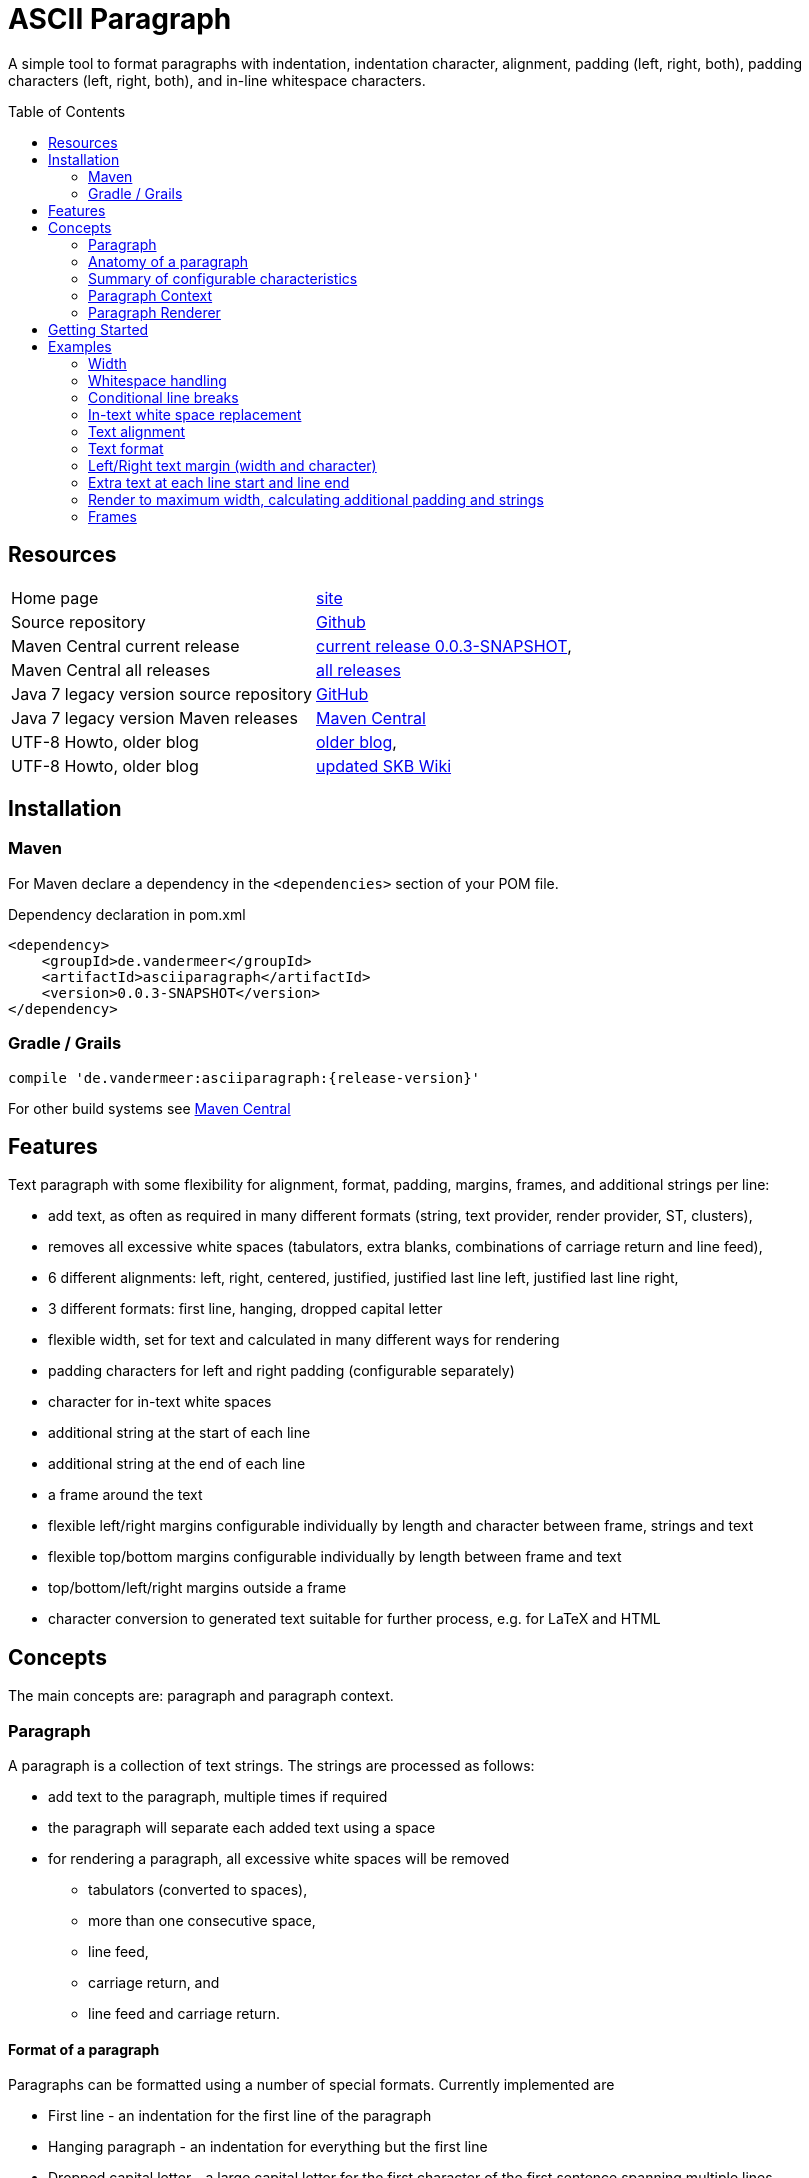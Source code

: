 
= ASCII Paragraph
:page-layout: base
:toc: preamble

:release-version: 0.0.3-SNAPSHOT

A simple tool to format paragraphs with indentation, indentation character, alignment, padding (left, right, both), padding characters (left, right, both), and in-line whitespace characters.

== Resources


[frame=topbot, grid=rows, cols="d,d"]
|===

| Home page
| https://www.vandermeer.de/project/dev/skb/asciiparagraph[site]

| Source repository
| https://github.com/vdmeer/asciiparagraph/tree/master[Github]

| Maven Central current release
| https://search.maven.org/#artifactdetails\|de.vandermeer\|asciiparagraph\|{release-version}\|jar[current release {release-version}], 

| Maven Central all releases
| https://search.maven.org/#search\|gav\|1\|g%3A%22de.vandermeer%22%20AND%20a%3A%22asciiparagraph%22[all releases]

| Java 7 legacy version source repository
| https://github.com/vdmeer/asciiparagraph/tree/master-j7[GitHub]

| Java 7 legacy version Maven releases
| https://search.maven.org/#search\|gav\|1\|g%3A%22de.vandermeer%22%20AND%20a%3A%22asciiparagraph-j%22[Maven Central]

| UTF-8 Howto, older blog
| http://vdmeer-sven.blogspot.ie/2014/06/utf-8-support-w-java-and-console.html[older blog], 

| UTF-8 Howto, older blog
| https://github.com/vdmeer/skb/wiki/HowTo-UTF-8-Support-in-Java-and-Console[updated SKB Wiki]

|===

== Installation

=== Maven

For Maven declare a dependency in the `<dependencies>` section of your POM file.

[source,xml,subs=attributes+]
.Dependency declaration in pom.xml
----
<dependency>
    <groupId>de.vandermeer</groupId>
    <artifactId>asciiparagraph</artifactId>
    <version>{release-version}</version>
</dependency>
----


=== Gradle / Grails

----
compile 'de.vandermeer:asciiparagraph:{release-version}'
----


For other build systems see https://search.maven.org/#artifactdetails\|de.vandermeer\|asciiparagraph\|{release-version}\|jar[Maven Central]

== Features

Text paragraph with some flexibility for alignment, format, padding, margins, frames, and additional strings per line:

* add text, as often as required in many different formats (string, text provider, render provider, ST, clusters),
* removes all excessive white spaces (tabulators, extra blanks, combinations of carriage return and line feed),
* 6 different alignments: left, right, centered, justified, justified last line left, justified last line right,
* 3 different formats: first line, hanging, dropped capital letter
* flexible width, set for text and calculated in many different ways for rendering
* padding characters for left and right padding (configurable separately)
* character for in-text white spaces
* additional string at the start of each line
* additional string at the end of each line
* a frame around the text
* flexible left/right margins configurable individually by length and character between frame, strings and text
* flexible top/bottom margins configurable individually by length between frame and text
* top/bottom/left/right margins outside a frame
* character conversion to generated text suitable for further process, e.g. for LaTeX and HTML

== Concepts


The main concepts are: paragraph and paragraph context.

=== Paragraph

A paragraph is a collection of text strings.
The strings are processed as follows:

* add text to the paragraph, multiple times if required
* the paragraph will separate each added text using a space
* for rendering a paragraph, all excessive white spaces will be removed
  ** tabulators (converted to spaces),
  ** more than one consecutive space,
  ** line feed,
  ** carriage return, and
  ** line feed and carriage return.

==== Format of a paragraph

Paragraphs can be formatted using a number of special formats.
Currently implemented are

* First line - an indentation for the first line of the paragraph
* Hanging paragraph - an indentation for everything but the first line
* Dropped capital letter - a large capital letter for the first character of the first sentence spanning multiple lines


==== Text alignment

Text in the paragraph can be aligned in multiple different ways:

* align left (open ended right site)
* align right (open ended left site)
* centered (all lines centered)
* justified (all line justified)
* justified with last line left aligned
* justified with last line right aligned 


==== Text padding

All lines will use padding to create a paragraph with equal length of each line.
The padding on the left and the right depends on the text alignment:

- align left: no padding left (all lines bound), padding on the right
- align right: no padding on the right (all lines bound), padding on the right
- centered: padding on both sides of each line
- justified: no padding at all, each line starts and finishes with a word (or single character)
- justified last line left align: padding only for the last line, on the right site
- justified last line right align: padding only for the last line, on the left site

The characters being used for padding can be set separately, so that each site of a line gets a different padding character.


==== In-text white spaces

With all excessive white spaces removed, each line only contains single blanks.
The exception to this rule are all justified paragraphs (here extra white spaces are added to give the impression of a justified paragraph).

The implementation allows to change the character used for in-text white spaces from the default (a blank) to any other character.


==== Start and end strings

Each line of a paragraph can be started and terminated by a specific (different or identical) string.
These strings are outside the text area, i.e. no special formatting is done on those strings.


==== Margins

A paragraph has several margins for the left and right sides as well as for top and bottom.
Each margin can be set - the width for let/right side margins and the height for top and bottom margins.
Additionally, a character can be set for left/right margins (the same or different characters for each side).


==== Frame

A paragraph can also be framed. A frame is

* a line above the paragraph,
* borders for each line of the paragraph (on the left and right side),
* and a line at the bottom of of the paragraph.

The frame is set as a frame theme.
A number of those themes are provided in the `skb-interfaces` package.
New themes can be created very easily, using ASCII and/or UTF-8 characters.


=== Anatomy of a paragraph

The figure below shows all spacing characteristics of a paragraph.
The outer rectangle (using `+`, `-`, and `|` characters) marks the most outer part of a paragraph.
This is followed by top, bottom, left, and right frame margins.

The next rectangle (using the UTF-8 double line characters `╔`, `═`, `╗`, `╚`, `║`, and `╝`) shows an example frame.
This is followed by top / bottom text margins and left / right string margins.

Left and right we find the start and end strings that can be set. This is followed by the left / right text margins.

The last rectangle (using the single line UTF-8 characters `┌`, `─`, `┐`, `└`, `─`, and `┘`) marks the actual paragraph.
Here we have the text, plus optional padding and indentations.

----
+----------------------------------------------------------------------------------------------+
|                                                                                              |
|                                      Top Frame Margin                                        |
|                                                                                              |
|--------╔════════════════════════════════════════════════════════════════════════════╗--------|
|        ║                                                                            ║        |
|        ║                             Top Text Margin                                ║        |
|        ║                                                                            ║        |
|        ║--------+--------+--------┌─────────────────────┐--------+--------+---------║        |
|        ║        |        |        │                     │        |        |         ║        |
|  F  M  ║  S  M  |  S  S  |  T  M  │      Paragraph      │  T  M  |  E  S  |  S   M  ║  F  M  |
|  r  a  ║  t  a  |  t  t  |  e  a  │      text with      │  e  a  |  n  t  |  t   a  ║  r  a  |
|  a  r  ║  r  r  |  a  r  |  x  r  │      padding &      │  x  r  |  d  r  |  r   r  ║  a  r  |
|  m  g  ║  i  g  |  r  i  |  t  g  │     indentation     │  t  g  |     i  |  i   g  ║  m  g  |
|  e  i  ║  n  i  |  t  g  |     i  │                     │     i  |     g  |  n   i  ║  e  i  |
|     n  ║  g  n  |        |     n  │                     │     n  |        |  g   n  ║     n  |
|        ║        |        |        │                     │        |        |         ║        |
|        ║--------+--------+--------└─────────────────────┘--------+--------+---------║        |
|        ║                                                                            ║        |
|        ║                            Bottom Text Margin                              ║        |
|        ║                                                                            ║        |
|--------╚════════════════════════════════════════════════════════════════════════════╝--------|
|                                                                                              |
|                                     Bottom Frame Margin                                      |
|                                                                                              |
+----------------------------------------------------------------------------------------------+
----


=== Summary of configurable  characteristics

- text width (length of each text line)
- text alignment (for the whole paragraph): left, right, centered, justified (with additional options for last line)
- text format: first line, hanging, dropped capital letter
- frame: set a frame around the paragraph
- start / end string: define a start and/or end string for each line
- top and bottom margins above a frame (empty lines)
- margins on the left and right of a frame (number with character)
- margins between the frame and the start string (left) and end string and frame (right), using different length and character
- margins between start string and text (left), and text and end string (right), using different length and characters
- top and bottom margins for the text (including and string margin and string)
- character converters to convert characters before line generation, i.e. to generate text suitable for LaTeX or HTML


=== Paragraph Context

While the paragraph only maintains the text, the paragraph context maintains all configurable characteristics of the paragraph (see above).
The current implementation directly has

* paragraph alignment (default being justified, last line left)
* paragraph format (default being none)
* paragraph width (default being 80)
* an optional library for dropped capital letters (default being not set)
* an optional theme for a frame (default being not set)

The following characteristics are handled by special objects (one for each), which the context provides access to:

* indentations (for first line and hanging paragraph)
* all margins
* all characters
* all strings

Additionally, the context provides a number of helper methods for rendering

* different calculations for width, starting with simple text width and finishing with an all inclusive width
* convenience methods to jointly set margins and characters, for the same left/right or top/bottom pairs

The paragraph can be initialized with a given context or plain, in which case it will create its own context object.
Any future characteristics will be added to the paragraph context


=== Paragraph Renderer

The actual rendering of a paragraph is realized by special render objects (i.e. it's not done in the paragraph or its context).
A paragraph can be rendered in two different ways:

. call the provided render methods on the paragraph object itself
. use a specialized render object

No changes are made to the paragraph text or any context settings by any render operation.
All required text being processed and calculations being made will happen inside the renderer.

The render methods on the paragraph allow to render it (a) to the width set in the context or (b) to an overall required width.
The first option is the most simple one: fill paragraph with text, set width on context, render.
The second option can be used by other applications, for instance a table, to get a paragraph of required width.

For any other render operations use the provided standard renderer or create your own render object.
The default renderer does currently provide render methods to different width with calculations provided by the context.

Note: coming soon: 
It also provides render methods that use their own context (i.e. ignore the context set in the paragraph).
This allows for extremely flexibility in using the paragraph in many different scenarios.

== Getting Started

The standard usage is:

* create a paragraph
* add text to the paragraph
* change the paragraph context (to change its properties)
* render the list
* use the created string, e.g. print it to a console or write it to a file


First, create a paragraph.

[source, java]
----------------------------------------------------------------------------------------
AsciiParagraph ap = new AsciiParagraph();
----------------------------------------------------------------------------------------


Next, add text.
Any text can be added, the renderer will process the text (for instance remove excessive white spaces).

[source, java]
----------------------------------------------------------------------------------------
ap.addText("line	1");
ap.addText("2  2");
ap.addText("more text with	tab and \n newline");
ap.addText("some more text to get it over the 80 character default width");
----------------------------------------------------------------------------------------


Next, render the paragraph.
This will provide the text output using the default settings from the paragraph's context.

[source, java]
----------------------------------------------------------------------------------------
String rend = ap.render();
----------------------------------------------------------------------------------------


Finally, print the paragraph to standard out.

[source, java]
----------------------------------------------------------------------------------------
System.out.println(rend);
----------------------------------------------------------------------------------------

The output will be:

----------------------------------------------------------------------------------------
line 1 2 2 more text with tab and newline some more text to get it over  the  80
character default width                                                         

----------------------------------------------------------------------------------------

== Examples

The following examples are using the classic "Lorem Ipsum" text as content.


=== Width

Width of 50, 40, and 30 on the same text.
----------------------------------------------------------------------------------------
Lorem ipsum dolor sit amet, consetetur sadipscing 
elitr, sed diam nonumy eirmod tempor invidunt ut  
labore et dolore magna aliquyam                   

Lorem ipsum dolor sit amet, consetetur  
sadipscing elitr, sed diam nonumy eirmod
tempor invidunt ut labore et dolore     
magna aliquyam                          

Lorem ipsum dolor sit amet,   
consetetur sadipscing elitr,  
sed diam nonumy eirmod tempor 
invidunt ut labore et dolore  
magna aliquyam                

----------------------------------------------------------------------------------------



=== Whitespace handling

The paragraph will remove all additional white spaces so that the resulting text has words separated by 1 space.
All tabulators, line feeds, and carriage returns will be removed.
----------------------------------------------------------------------------------------
"c2  c2"        // string with 1 extra blank
"c3   c3"       // string with 2 extra blanks
"c4    c4"      // string with 3 extra blanks

"t1	t1"                       // string with a tabulator
"t2		t2"               // string with 2 tabulators
"t3			t3"       // string with 3 tabulators
"t4\t\t\t\tt4"                    // string with 4 escaped tabulators

// a more complex construct using StringUtils to add CR and LF
"word followed by " + StringUtils.CR + " followed by" + StringUtils.LF + " followed by \n"
----------------------------------------------------------------------------------------

Using left alignment and a width of 60 the rendered output will be:
----------------------------------------------------------------------------------------
c2 c2 c3 c3 c4 c4 t1 t1 t2 t2 t3 t3 t4 t4 word followed by 
followed by followed by  

----------------------------------------------------------------------------------------


=== Conditional line breaks

Use HTML entities `<br>` and `<br/>` to render text
----------------------------------------------------------------------------------------
"line 1<br>"
"line 2<br/>"
"line three \n still line three"
----------------------------------------------------------------------------------------

to
----------------------------------------------------------------------------------------
line 1                             
line 2                             
line three still line three        

----------------------------------------------------------------------------------------


=== In-text white space replacement

Remaining blanks in text can be automatically replaced by other characters
----------------------------------------------------------------------------------------
Lorem˽ipsum˽dolor˽sit˽amet,                Lorem—ipsum—dolor—sit—amet,        
consetetur˽sadipscing˽elitr,˽sed           consetetur—sadipscing—elitr,—sed   
diam˽nonumy˽eirmod˽tempor˽invidunt         diam—nonumy—eirmod—tempor—invidunt 
ut˽labore˽et˽dolore˽magna˽aliquyam         ut—labore—et—dolore—magna—aliquyam 

----------------------------------------------------------------------------------------


=== Text alignment

Left and right.
----------------------------------------------------------------------------------------
Lorem ipsum dolor sit amet, consetetur        Lorem ipsum dolor sit amet, consetetur
sadipscing elitr, sed diam nonumy                  sadipscing elitr, sed diam nonumy
eirmod tempor invidunt ut labore et              eirmod tempor invidunt ut labore et
dolore magna aliquyam erat, sed diam            dolore magna aliquyam erat, sed diam
voluptua. At vero eos et accusam                    voluptua. At vero eos et accusam
----------------------------------------------------------------------------------------

Centered and justified.
----------------------------------------------------------------------------------------
Lorem ipsum dolor sit amet, consetetur        Lorem ipsum dolor sit amet,  consetetur
   sadipscing elitr, sed diam nonumy          sadipscing  elitr,  sed   diam   nonumy
  eirmod tempor invidunt ut labore et         eirmod tempor  invidunt  ut  labore  et
 dolore magna aliquyam erat, sed diam         dolore magna aliquyam  erat,  sed  diam
   voluptua. At vero eos et accusam           voluptua.  At  vero  eos   et   accusam
----------------------------------------------------------------------------------------

Justified last line left and right.
----------------------------------------------------------------------------------------
Lorem ipsum dolor sit amet,  consetetur        Lorem ipsum dolor sit amet,  consetetur
sadipscing  elitr,  sed   diam   nonumy        sadipscing  elitr,  sed   diam   nonumy
eirmod tempor  invidunt  ut  labore  et        eirmod tempor  invidunt  ut  labore  et
dolore magna aliquyam  erat,  sed  diam        dolore magna aliquyam  erat,  sed  diam
voluptua. At vero eos et accusam                      voluptua. At vero eos et accusam
----------------------------------------------------------------------------------------


=== Text format

First line indentation and hanging paragraph.
----------------------------------------------------------------------------------------
    Lorem  ipsum  dolor  sit  amet,        Lorem   ipsum   dolor   sit   amet,
Lorem   ipsum   dolor   sit   amet,            Lorem  ipsum  dolor  sit  amet,
consetetur  sadipscing  elitr,  sed            consetetur  sadipscing   elitr,
diam nonumy eirmod tempor  invidunt            sed diam nonumy  eirmod  tempor
ut labore et dolore magna  aliquyam            invidunt ut  labore  et  dolore
erat, sed diam  voluptua.  At  vero            magna aliquyam erat,  sed  diam
eos et accusam                                 voluptua.  At   vero   eos   et
                                               accusam                        
----------------------------------------------------------------------------------------

Dropped capital letters.
----------------------------------------------------------------------------------------
ooooo          orem ipsum dolor sit        #        orem ipsum dolor sit amet,
`888'          amet,     consetetur        #        consetetur      sadipscing
 888           sadipscing    elitr,        #        elitr,  sed  diam   nonumy
 888           sed   diam    nonumy        #        eirmod tempor invidunt  ut
 888           eirmod        tempor        #        labore  et  dolore   magna
 888       o   invidunt  ut  labore        ######   aliquyam  erat,  sed  diam
o888ooooood8   et   dolore    magna                 voluptua. At vero  eos  et
               aliquyam  erat,  sed        accusam                            
diam  voluptua.  At  vero  eos   et
accusam                            
----------------------------------------------------------------------------------------


=== Left/Right text margin (width and character)

----------------------------------------------------------------------------------------
Lorem ipsum dolor sit amet,                                Lorem ipsum dolor sit amet,
consetetur sadipscing elitr,                              consetetur sadipscing elitr,
sed diam nonumy eirmod tempor                            sed diam nonumy eirmod tempor
invidunt ut labore et dolore                              invidunt ut labore et dolore
magna aliquyam erat, sed diam                            magna aliquyam erat, sed diam
voluptua. At vero eos et                                      voluptua. At vero eos et
accusam                                                                        accusam
                                                                                      
     Lorem ipsum dolor sit amet,                      Lorem ipsum dolor sit amet,     
     consetetur sadipscing elitr,                    consetetur sadipscing elitr,     
     sed diam nonumy eirmod tempor                  sed diam nonumy eirmod tempor     
     invidunt ut labore et dolore                    invidunt ut labore et dolore     
     magna aliquyam erat, sed diam                  magna aliquyam erat, sed diam     
     voluptua. At vero eos et                            voluptua. At vero eos et     
     accusam                                                              accusam     
                                                                                      
>>>>>>>>>>Lorem ipsum dolor sit amet,            Lorem ipsum dolor sit amet,<<<<<<<<<<
>>>>>>>>>>consetetur sadipscing elitr,          consetetur sadipscing elitr,<<<<<<<<<<
>>>>>>>>>>sed diam nonumy eirmod tempor        sed diam nonumy eirmod tempor<<<<<<<<<<
>>>>>>>>>>invidunt ut labore et dolore          invidunt ut labore et dolore<<<<<<<<<<
>>>>>>>>>>magna aliquyam erat, sed diam        magna aliquyam erat, sed diam<<<<<<<<<<
>>>>>>>>>>voluptua. At vero eos et                  voluptua. At vero eos et<<<<<<<<<<
>>>>>>>>>>accusam                                                    accusam<<<<<<<<<<

----------------------------------------------------------------------------------------


=== Extra text at each line start and line end

Normal paragraph, added start string `"// "`, added end string `" -->"`
----------------------------------------------------------------------------------------
Lorem ipsum dolor sit amet, consetetur  sadipscing
elitr, sed diam nonumy eirmod tempor  invidunt  ut
labore et dolore magna  aliquyam  erat,  sed  diam
voluptua.    At    vero     eos     et     accusam

// Lorem ipsum dolor sit amet, consetetur  sadipscing
// elitr, sed diam nonumy eirmod tempor  invidunt  ut
// labore et dolore magna  aliquyam  erat,  sed  diam
// voluptua.    At    vero     eos     et     accusam

// Lorem ipsum dolor sit amet, consetetur  sadipscing -->
// elitr, sed diam nonumy eirmod tempor  invidunt  ut -->
// labore et dolore magna  aliquyam  erat,  sed  diam -->
// voluptua.    At    vero     eos     et     accusam -->

----------------------------------------------------------------------------------------


=== Render to maximum width, calculating additional padding and strings

Render to text width, text - strings, text - strings - margin
----------------------------------------------------------------------------------------
Lorem ipsum dolor sit amet, consetetur  sadipscing
elitr, sed diam nonumy eirmod tempor  invidunt  ut
labore et dolore magna  aliquyam  erat,  sed  diam
voluptua. At vero eos et accusam                  

// Lorem  ipsum   dolor   sit   amet,   consetetur
// sadipscing elitr, sed diam nonumy eirmod tempor
// invidunt ut labore  et  dolore  magna  aliquyam
// erat, sed diam voluptua. At vero eos et accusam

// Lorem  ipsum  dolor  sit  amet,  consetetur -->
// sadipscing elitr, sed  diam  nonumy  eirmod -->
// tempor invidunt ut labore et  dolore  magna -->
// aliquyam erat, sed diam voluptua.  At  vero -->
// eos et accusam                              -->

//           Lorem  ipsum  dolor   sit   amet, -->
//           consetetur sadipscing elitr,  sed -->
//           diam   nonumy    eirmod    tempor -->
//           invidunt  ut  labore  et   dolore -->
//           magna  aliquyam  erat,  sed  diam -->
//           voluptua. At vero eos et accusam  -->

----------------------------------------------------------------------------------------


=== Frames

Add a frame with top/bottom margin 2 for frame and text, left/right 5 for text, theme UTF-8 border light
----------------------------------------------------------------------------------------


┌──────────────────────────────────────────────────┐
│                                                  │
│                                                  │
│     Lorem ipsum dolor sit  amet,  consetetur     │
│     sadipscing elitr, sed diam nonumy eirmod     │
│     tempor  invidunt  ut  labore  et  dolore     │
│     magna aliquyam erat, sed diam  voluptua.     │
│     At vero eos et accusam                       │
│                                                  │
│                                                  │
└──────────────────────────────────────────────────┘


----------------------------------------------------------------------------------------


